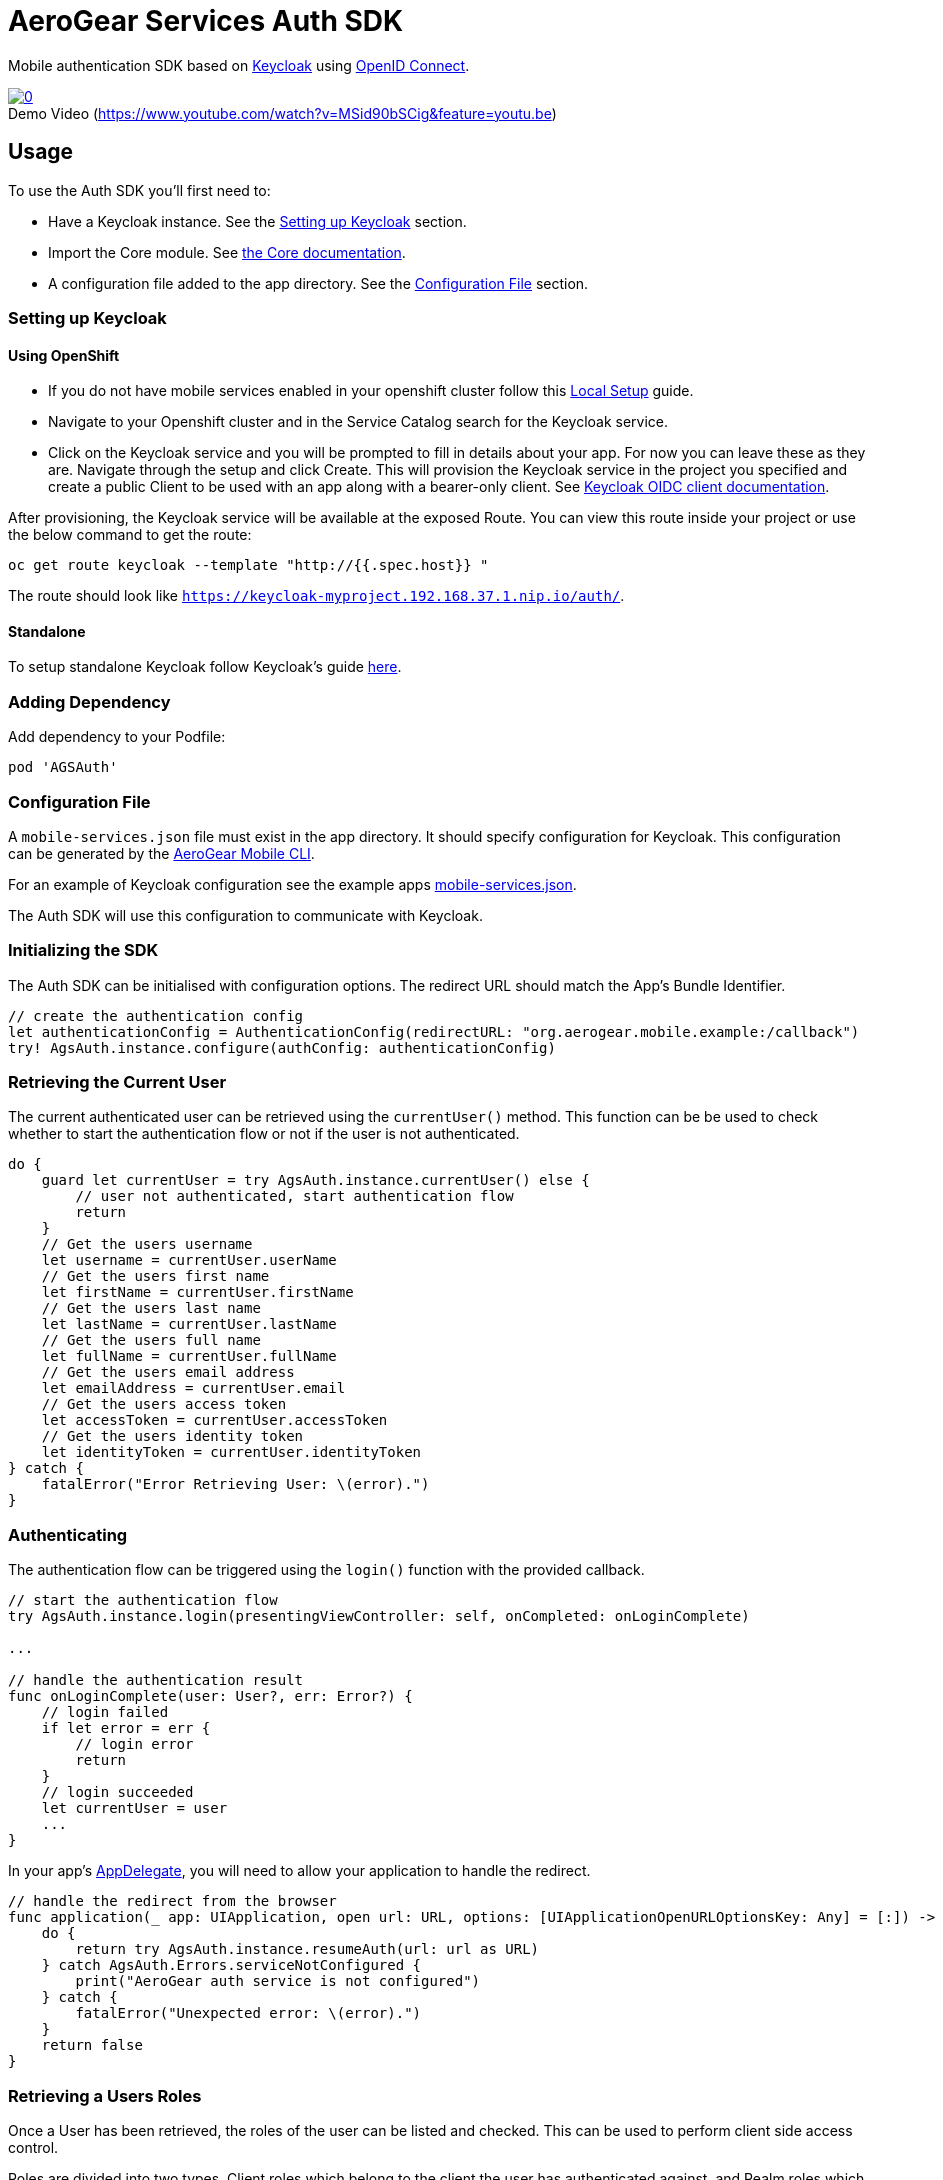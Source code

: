 = AeroGear Services Auth SDK

Mobile authentication SDK based on link:http://www.keycloak.org/[Keycloak] using link:http://openid.net/connect/[OpenID Connect].

image::https://img.youtube.com/vi/MSid90bSCig/0.jpg[title="Demo Video (https://www.youtube.com/watch?v=MSid90bSCig&feature=youtu.be)", link="https://www.youtube.com/watch?v=MSid90bSCig&feature=youtu.be",caption=""]

== Usage

To use the Auth SDK you'll first need to:

* Have a Keycloak instance. See the <<Setting up Keycloak>> section.
* Import the Core module. See link:./core/README.adoc[the Core documentation].
* A configuration file added to the app directory. See the <<Configuration File>> section.

=== Setting up Keycloak

==== Using OpenShift

* If you do not have mobile services enabled in your openshift cluster follow this link:https://github.com/aerogear/mobile-core/blob/master/docs/walkthroughs/local-setup.adoc[Local Setup] guide.
* Navigate to your Openshift cluster and in the Service Catalog search for the Keycloak service.
* Click on the Keycloak service and you will be prompted to fill in details about your app.  For now you can leave these as they are.  Navigate through the setup and click Create.
This will provision the Keycloak service in the project you specified and create a public Client to be used with an app along with a bearer-only client.
See link:http://www.keycloak.org/docs/latest/server_admin/index.html#oidc-clients[Keycloak OIDC client documentation].

After provisioning, the Keycloak service will be available at the exposed Route. You can view this route inside your project or use the below command to get the route:
----
oc get route keycloak --template "http://{{.spec.host}} "
----
The route should look like `https://keycloak-myproject.192.168.37.1.nip.io/auth/`. +

==== Standalone

To setup standalone Keycloak follow Keycloak's guide link:/https://github.com/keycloak/keycloak/blob/master/README.md[here].

=== Adding Dependency

Add dependency to your Podfile:

```
pod 'AGSAuth'
```

=== Configuration File

A `mobile-services.json` file must exist in the app directory. It should specify configuration
for Keycloak. This configuration can be generated by the link:https://github.com/aerogear/mobile-cli[AeroGear Mobile CLI].

For an example of Keycloak configuration see the example apps link:../../example/AeroGearSdkExample/mobile-services.json[mobile-services.json].

The Auth SDK will use this configuration to communicate with Keycloak.

=== Initializing the SDK
The Auth SDK can be initialised with configuration options. The redirect URL should match the App's Bundle Identifier.

[source,swift]
----
// create the authentication config
let authenticationConfig = AuthenticationConfig(redirectURL: "org.aerogear.mobile.example:/callback")
try! AgsAuth.instance.configure(authConfig: authenticationConfig)
----

=== Retrieving the Current User
The current authenticated user can be retrieved using the `currentUser()` method.
This function can be be used to check whether to start the authentication flow or not if the user is not authenticated.

[source,swift]
----
do {
    guard let currentUser = try AgsAuth.instance.currentUser() else {
        // user not authenticated, start authentication flow
        return
    }
    // Get the users username
    let username = currentUser.userName
    // Get the users first name
    let firstName = currentUser.firstName
    // Get the users last name
    let lastName = currentUser.lastName
    // Get the users full name
    let fullName = currentUser.fullName
    // Get the users email address
    let emailAddress = currentUser.email
    // Get the users access token
    let accessToken = currentUser.accessToken
    // Get the users identity token
    let identityToken = currentUser.identityToken
} catch {
    fatalError("Error Retrieving User: \(error).")
}
----

=== Authenticating
The authentication flow can be triggered using the `login()` function with the provided callback.

[source,swift]
----
// start the authentication flow
try AgsAuth.instance.login(presentingViewController: self, onCompleted: onLoginComplete)

...

// handle the authentication result
func onLoginComplete(user: User?, err: Error?) {
    // login failed
    if let error = err {
        // login error
        return
    }
    // login succeeded
    let currentUser = user
    ...
}
----

In your app's https://developer.apple.com/documentation/uikit/uiapplicationdelegate[AppDelegate], you will need to allow your application to handle the redirect.

[source,swift]
----
// handle the redirect from the browser
func application(_ app: UIApplication, open url: URL, options: [UIApplicationOpenURLOptionsKey: Any] = [:]) -> Bool {
    do {
        return try AgsAuth.instance.resumeAuth(url: url as URL)
    } catch AgsAuth.Errors.serviceNotConfigured {
        print("AeroGear auth service is not configured")
    } catch {
        fatalError("Unexpected error: \(error).")
    }
    return false
}
----

=== Retrieving a Users Roles
Once a User has been retrieved, the roles of the user can be listed and checked. This can be used to perform client side access control.

Roles are divided into two types. Client roles which belong to the client the user has authenticated against, and Realm roles which belong to the realm the client is in.

The users roles are available on the authenticated user.

[source,swift]
----
// client roles
let clientRoles = currentUser.clientRoles
// realm roles
let realmRoles = currentUser.realmRoles
----

In order to check if a user has a specific role, you can invoke the `hasClientRole()` method or the `hasRealmRole()` method and provide the role name to check for.

[source,swift]
----
// check if the user has a given realm role
let hasAdminRole = currentUser.hasRealmRole("admin")
if (hasAdminRole) {
  // user has the admin role
}

// check if the user has a given client role
let hasModeratorRole = currentUser.hasClientRole(client: "my_client", role: "moderator")
if (hasModeratorRole) {
  // user has the moderator role in my_client
}
----

=== Logging Out

To logout, invoke the `logout()` method.

[source,swift]
----
do {
    try AgsAuth.instance.logout(onCompleted: self.onLogoutComplete)
} catch {
    fatalError("Error logging out: \(error).")
}
----

Then handle the logout logic.

[source,swift]
----
func onLogoutComplete(_: Error?) {
    // handle logout
}
----

*Note:* To perform backchannel or federated logouts, you must enable the Backchannel Logout option for the federated identity provider. More information is available in the Keycloak documentation under  http://www.keycloak.org/docs/latest/server_admin/index.html#openid-connect-v1-0-identity-providers[OIDC Identity Providers].
